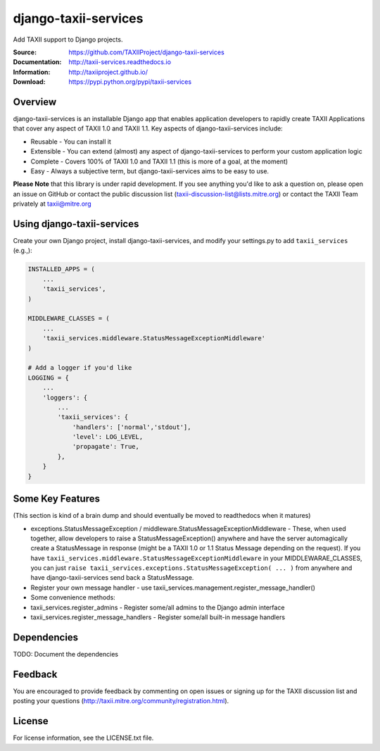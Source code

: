 django-taxii-services
=====================

Add TAXII support to Django projects.

:Source: https://github.com/TAXIIProject/django-taxii-services
:Documentation: http://taxii-services.readthedocs.io
:Information: http://taxiiproject.github.io/
:Download: https://pypi.python.org/pypi/taxii-services

|travis badge| |landscape.io badge| |version badge| |downloads badge|

.. |travis badge| image:: https://api.travis-ci.org/TAXIIProject/django-taxii-services.svg?branch=master
   :target: https://travis-ci.org/TAXIIProject/django-taxii-services
   :alt: Build Status
.. |landscape.io badge| image:: https://landscape.io/github/TAXIIProject/django-taxii-services/master/landscape.svg?style=flat
   :target: https://landscape.io/github/TAXIIProject/django-taxii-services/master
   :alt: Code Health
.. |version badge| image:: https://img.shields.io/pypi/v/taxii-services.svg?maxAge=3600
   :target: https://pypi.python.org/pypi/taxii-services/
.. |downloads badge| image:: https://img.shields.io/pypi/dm/taxii-services.svg?maxAge=3600
   :target: https://pypi.python.org/pypi/taxii-services/

Overview
--------

django-taxii-services is an installable Django app that enables
application developers to rapidly create TAXII Applications that cover
any aspect of TAXII 1.0 and TAXII 1.1. Key aspects of
django-taxii-services include:

-  Reusable - You can install it
-  Extensible - You can extend (almost) any aspect of
   django-taxii-services to perform your custom application logic
-  Complete - Covers 100% of TAXII 1.0 and TAXII 1.1 (this is more of a
   goal, at the moment)
-  Easy - Always a subjective term, but django-taxii-services aims to be
   easy to use.

**Please Note** that this library is under rapid development. If you see
anything you'd like to ask a question on, please open an issue on GitHub
or contact the public discussion list
(taxii-discussion-list@lists.mitre.org) or contact the TAXII Team
privately at taxii@mitre.org

Using django-taxii-services
---------------------------

Create your own Django project, install django-taxii-services, and
modify your settings.py to add ``taxii_services`` (e.g.,):

.. code:: python

    INSTALLED_APPS = (
        ...
        'taxii_services',
    )

    MIDDLEWARE_CLASSES = (
        ...
        'taxii_services.middleware.StatusMessageExceptionMiddleware'
    )

    # Add a logger if you'd like
    LOGGING = {
        ...
        'loggers': {
            ...
            'taxii_services': {
                'handlers': ['normal','stdout'],
                'level': LOG_LEVEL,
                'propagate': True,
            },
        }
    }

Some Key Features
-----------------

(This section is kind of a brain dump and should eventually be moved to
readthedocs when it matures)

-  exceptions.StatusMessageException /
   middleware.StatusMessageExceptionMiddleware - These, when used
   together, allow developers to raise a StatusMessageException()
   anywhere and have the server automagically create a StatusMessage in
   response (might be a TAXII 1.0 or 1.1 Status Message depending on the
   request). If you have
   ``taxii_services.middleware.StatusMessageExceptionMiddleware`` in
   your MIDDLEWARAE\_CLASSES, you can just
   ``raise taxii_services.exceptions.StatusMessageException( ... )``
   from anywhere and have django-taxii-services send back a
   StatusMessage.

-  Register your own message handler - use
   taxii\_services.management.register\_message\_handler()

-  Some convenience methods:
-  taxii\_services.register\_admins - Register some/all admins to the
   Django admin interface
-  taxii\_services.register\_message\_handlers - Register some/all
   built-in message handlers

Dependencies
------------

TODO: Document the dependencies

Feedback
--------

You are encouraged to provide feedback by commenting on open issues or
signing up for the TAXII discussion list and posting your questions
(http://taxii.mitre.org/community/registration.html).

License
-------

For license information, see the LICENSE.txt file.
